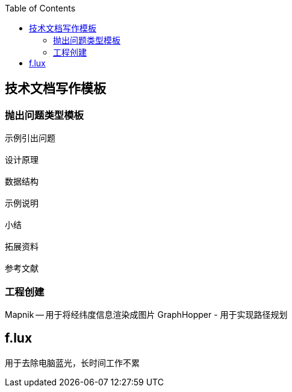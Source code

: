 
:toc:
:icons: font
// 保证所有的目录层级都可以正常显示图片
:path: utils/
:imagesdir: ../image/
:srcdir: ../src
:datadir: data/

// 只有book调用的时候才会走到这里
ifdef::rootpath[]
:imagesdir: {rootpath}{path}{imagesdir}

:srcdir: {rootpath}../src/
:datadir: {rootpath}{path}../data/
endif::rootpath[]

ifndef::rootpath[]
:rootpath: ../

:srcdir: {rootpath}{path}../src/
:datadir: {rootpath}{path}/data/
endif::rootpath[]

== 技术文档写作模板

=== 抛出问题类型模板

[source, cpp]
----
示例引出问题

设计原理

数据结构

示例说明

小结

拓展资料

参考文献
----

=== 工程创建

Mapnik -- 用于将经纬度信息渲染成图片
GraphHopper - 用于实现路径规划


== f.lux

用于去除电脑蓝光，长时间工作不累





